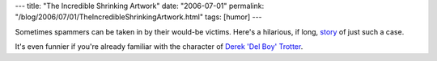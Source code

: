 ---
title: "The Incredible Shrinking Artwork"
date: "2006-07-01"
permalink: "/blog/2006/07/01/TheIncredibleShrinkingArtwork.html"
tags: [humor]
---



.. image:: https://www.419eater.com/images/akinkwu2.jpg
    :target: http://www.419eater.com/html/john_boko.htm
    :alt: The Incredible Shrinking Artwork
    :class: left-float
    :width: 300

Sometimes spammers can be taken in by their would-be victims. Here's a
hilarious, if long, `story <http://www.419eater.com/html/john_boko.htm>`_
of just such a case.

It's even funnier if you're already familiar with the character of
`Derek 'Del Boy' Trotter <http://en.wikipedia.org/wiki/Del_Boy>`_.

.. _permalink:
    /blog/2006/07/01/TheIncredibleShrinkingArtwork.html
